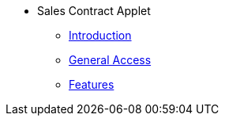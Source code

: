 * Sales Contract Applet
** xref:introduction.adoc[Introduction]
** xref:general-access.adoc[General Access]
** xref:features.adoc[Features]